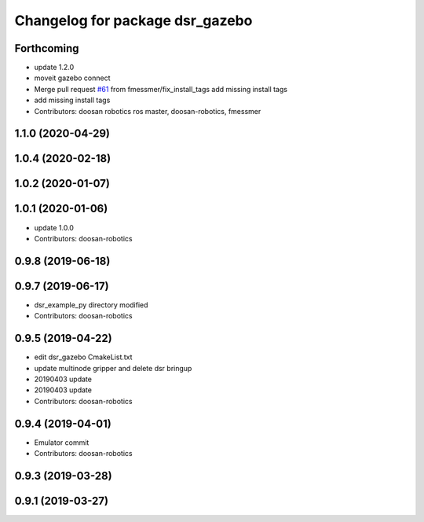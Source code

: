 ^^^^^^^^^^^^^^^^^^^^^^^^^^^^^^^^
Changelog for package dsr_gazebo
^^^^^^^^^^^^^^^^^^^^^^^^^^^^^^^^

Forthcoming
-----------
* update 1.2.0
* moveit gazebo connect
* Merge pull request `#61 <https://github.com/doosan-robotics/doosan-robot/issues/61>`_ from fmessmer/fix_install_tags
  add missing install tags
* add missing install tags
* Contributors: doosan robotics ros master, doosan-robotics, fmessmer

1.1.0 (2020-04-29)
------------------

1.0.4 (2020-02-18)
------------------

1.0.2 (2020-01-07)
------------------

1.0.1 (2020-01-06)
------------------
* update 1.0.0
* Contributors: doosan-robotics

0.9.8 (2019-06-18)
------------------

0.9.7 (2019-06-17)
------------------
* dsr_example_py directory modified
* Contributors: doosan-robotics

0.9.5 (2019-04-22)
------------------
* edit dsr_gazebo CmakeList.txt
* update multinode gripper and delete dsr bringup
* 20190403 update
* 20190403 update
* Contributors: doosan-robotics

0.9.4 (2019-04-01)
------------------
* Emulator commit
* Contributors: doosan-robotics

0.9.3 (2019-03-28)
------------------

0.9.1 (2019-03-27)
------------------

